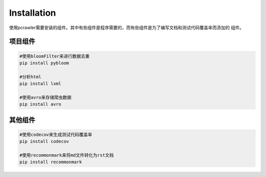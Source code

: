 Installation
============

使用pcrawler需要安装的组件。其中有些组件是程序需要的，而有些组件是为了编写文档和测试代码覆盖率而添加的
组件。

项目组件
--------
.. code :: python

    #使用bloomFilter来进行数据去重
    pip install pybloom

    #分析html
    pip install lxml

    #使用avro来存储爬虫数据
    pip install avro

其他组件
--------
.. code :: python

    #使用codecov来生成测试代码覆盖率
    pip install codecov

    #使用recommonmark来将md文件转化为rst文档
    pip install recommonmark